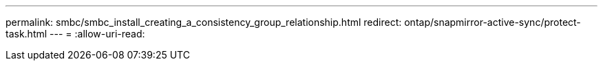 ---
permalink: smbc/smbc_install_creating_a_consistency_group_relationship.html 
redirect: ontap/snapmirror-active-sync/protect-task.html 
---
= 
:allow-uri-read: 


